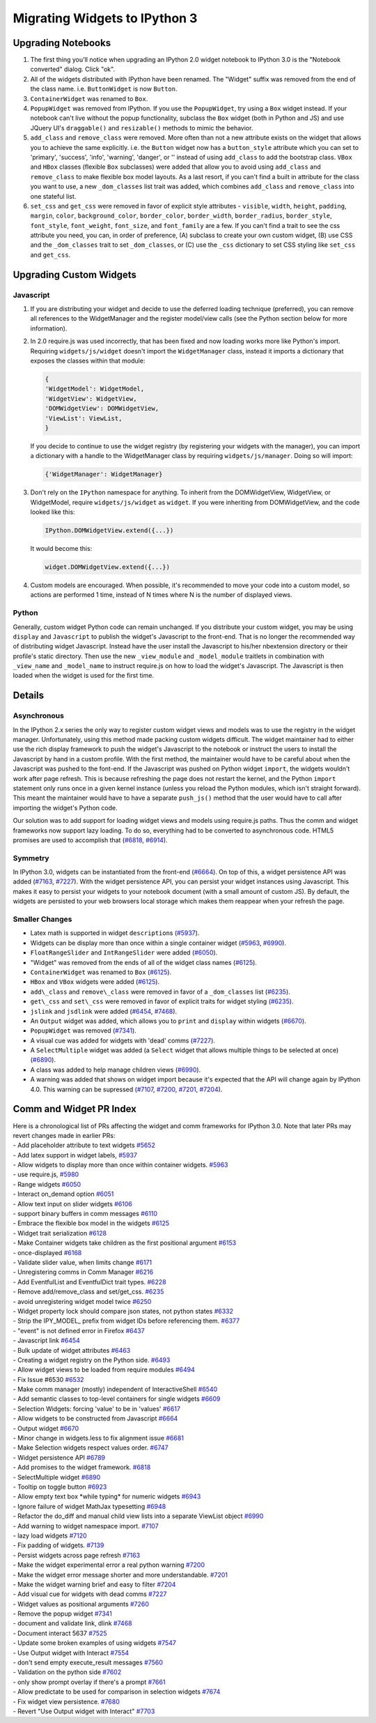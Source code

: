 Migrating Widgets to IPython 3
==============================

Upgrading Notebooks
-------------------

1. The first thing you'll notice when upgrading an IPython 2.0 widget
   notebook to IPython 3.0 is the "Notebook converted" dialog. Click
   "ok".
2. All of the widgets distributed with IPython have been renamed. The
   "Widget" suffix was removed from the end of the class name. i.e.
   ``ButtonWidget`` is now ``Button``.
3. ``ContainerWidget`` was renamed to ``Box``.
4. ``PopupWidget`` was removed from IPython. If you use the
   ``PopupWidget``, try using a ``Box`` widget instead. If your notebook
   can't live without the popup functionality, subclass the ``Box``
   widget (both in Python and JS) and use JQuery UI's ``draggable()``
   and ``resizable()`` methods to mimic the behavior.
5. ``add_class`` and ``remove_class`` were removed. More often than not
   a new attribute exists on the widget that allows you to achieve the
   same explicitly. i.e. the ``Button`` widget now has a
   ``button_style`` attribute which you can set to 'primary', 'success',
   'info', 'warning', 'danger', or '' instead of using ``add_class`` to
   add the bootstrap class. ``VBox`` and ``HBox`` classes (flexible
   ``Box`` subclasses) were added that allow you to avoid using
   ``add_class`` and ``remove_class`` to make flexible box model
   layouts. As a last resort, if you can't find a built in attribute for
   the class you want to use, a new ``_dom_classes`` list trait was
   added, which combines ``add_class`` and ``remove_class`` into one
   stateful list.
6. ``set_css`` and ``get_css`` were removed in favor of explicit style
   attributes - ``visible``, ``width``, ``height``, ``padding``,
   ``margin``, ``color``, ``background_color``, ``border_color``,
   ``border_width``, ``border_radius``, ``border_style``,
   ``font_style``, ``font_weight``, ``font_size``, and ``font_family``
   are a few. If you can't find a trait to see the css attribute you
   need, you can, in order of preference, (A) subclass to create your
   own custom widget, (B) use CSS and the ``_dom_classes`` trait to set
   ``_dom_classes``, or (C) use the ``_css`` dictionary to set CSS
   styling like ``set_css`` and ``get_css``.

Upgrading Custom Widgets
------------------------

Javascript
~~~~~~~~~~

1. If you are distributing your widget and decide to use the deferred
   loading technique (preferred), you can remove all references to the
   WidgetManager and the register model/view calls (see the Python
   section below for more information).
2. In 2.0 require.js was used incorrectly, that has been fixed and now
   loading works more like Python's import. Requiring
   ``widgets/js/widget`` doesn't import the ``WidgetManager`` class,
   instead it imports a dictionary that exposes the classes within that
   module:

   .. code:: javascript

       {
       'WidgetModel': WidgetModel,
       'WidgetView': WidgetView,
       'DOMWidgetView': DOMWidgetView,
       'ViewList': ViewList,
       }

   If you decide to continue to use the widget registry (by registering
   your widgets with the manager), you can import a dictionary with a
   handle to the WidgetManager class by requiring
   ``widgets/js/manager``. Doing so will import:

   .. code:: javascript

       {'WidgetManager': WidgetManager}

3. Don't rely on the ``IPython`` namespace for anything. To inherit from
   the DOMWidgetView, WidgetView, or WidgetModel, require
   ``widgets/js/widget`` as ``widget``. If you were inheriting from
   DOMWidgetView, and the code looked like this:

   .. code:: javascript

       IPython.DOMWidgetView.extend({...})

   It would become this:

   .. code:: javascript

       widget.DOMWidgetView.extend({...})

4. Custom models are encouraged. When possible, it's recommended to move
   your code into a custom model, so actions are performed 1 time,
   instead of N times where N is the number of displayed views.

Python
~~~~~~

Generally, custom widget Python code can remain unchanged. If you
distribute your custom widget, you may be using ``display`` and
``Javascript`` to publish the widget's Javascript to the front-end. That
is no longer the recommended way of distributing widget Javascript.
Instead have the user install the Javascript to his/her nbextension
directory or their profile's static directory. Then use the new
``_view_module`` and ``_model_module`` traitlets in combination with
``_view_name`` and ``_model_name`` to instruct require.js on how to load
the widget's Javascript. The Javascript is then loaded when the widget
is used for the first time.

Details
-------

Asynchronous
~~~~~~~~~~~~

In the IPython 2.x series the only way to register custom widget views
and models was to use the registry in the widget manager. Unfortunately,
using this method made packing custom widgets difficult. The widget
maintainer had to either use the rich display framework to push the
widget's Javascript to the notebook or instruct the users to install the
Javascript by hand in a custom profile. With the first method, the
maintainer would have to be careful about when the Javascript was pushed
to the font-end. If the Javascript was pushed on Python widget
``import``, the widgets wouldn't work after page refresh. This is
because refreshing the page does not restart the kernel, and the Python
``import`` statement only runs once in a given kernel instance (unless
you reload the Python modules, which isn't straight forward). This meant
the maintainer would have to have a separate ``push_js()`` method that
the user would have to call after importing the widget's Python code.

Our solution was to add support for loading widget views and models
using require.js paths. Thus the comm and widget frameworks now support
lazy loading. To do so, everything had to be converted to asynchronous
code. HTML5 promises are used to accomplish that
(`#6818 <https://github.com/ipython/ipython/pull/6818>`__,
`#6914 <https://github.com/ipython/ipython/pull/6914>`__).

Symmetry
~~~~~~~~

In IPython 3.0, widgets can be instantiated from the front-end
(`#6664 <https://github.com/ipython/ipython/pull/6664>`__). On top of
this, a widget persistence API was added
(`#7163 <https://github.com/ipython/ipython/pull/7163>`__,
`#7227 <https://github.com/ipython/ipython/pull/7227>`__). With the
widget persistence API, you can persist your widget instances using
Javascript. This makes it easy to persist your widgets to your notebook
document (with a small amount of custom JS). By default, the widgets are
persisted to your web browsers local storage which makes them reappear
when your refresh the page.

Smaller Changes
~~~~~~~~~~~~~~~

-  Latex math is supported in widget ``description``\ s
   (`#5937 <https://github.com/ipython/ipython/pull/5937>`__).
-  Widgets can be display more than once within a single container
   widget (`#5963 <https://github.com/ipython/ipython/pull/5963>`__,
   `#6990 <https://github.com/ipython/ipython/pull/6990>`__).
-  ``FloatRangeSlider`` and ``IntRangeSlider`` were added
   (`#6050 <https://github.com/ipython/ipython/pull/6050>`__).
-  "Widget" was removed from the ends of all of the widget class names
   (`#6125 <https://github.com/ipython/ipython/pull/6125>`__).
-  ``ContainerWidget`` was renamed to ``Box``
   (`#6125 <https://github.com/ipython/ipython/pull/6125>`__).
-  ``HBox`` and ``VBox`` widgets were added
   (`#6125 <https://github.com/ipython/ipython/pull/6125>`__).
-  ``add\_class`` and ``remove\_class`` were removed in favor of a
   ``_dom_classes`` list
   (`#6235 <https://github.com/ipython/ipython/pull/6235>`__).
-  ``get\_css`` and ``set\_css`` were removed in favor of explicit
   traits for widget styling
   (`#6235 <https://github.com/ipython/ipython/pull/6235>`__).
-  ``jslink`` and ``jsdlink`` were added
   (`#6454 <https://github.com/ipython/ipython/pull/6454>`__,
   `#7468 <https://github.com/ipython/ipython/pull/7468>`__).
-  An ``Output`` widget was added, which allows you to ``print`` and
   ``display`` within widgets
   (`#6670 <https://github.com/ipython/ipython/pull/6670>`__).
-  ``PopupWidget`` was removed
   (`#7341 <https://github.com/ipython/ipython/pull/7341>`__).
-  A visual cue was added for widgets with 'dead' comms
   (`#7227 <https://github.com/ipython/ipython/pull/7227>`__).
-  A ``SelectMultiple`` widget was added (a ``Select`` widget that
   allows multiple things to be selected at once)
   (`#6890 <https://github.com/ipython/ipython/pull/6890>`__).
-  A class was added to help manage children views
   (`#6990 <https://github.com/ipython/ipython/pull/6990>`__).
-  A warning was added that shows on widget import because it's expected
   that the API will change again by IPython 4.0. This warning can be
   supressed (`#7107 <https://github.com/ipython/ipython/pull/7107>`__,
   `#7200 <https://github.com/ipython/ipython/pull/7200>`__,
   `#7201 <https://github.com/ipython/ipython/pull/7201>`__,
   `#7204 <https://github.com/ipython/ipython/pull/7204>`__).

Comm and Widget PR Index
------------------------

| Here is a chronological list of PRs affecting the widget and comm
  frameworks for IPython 3.0. Note that later PRs may revert changes
  made in earlier PRs:
| - Add placeholder attribute to text widgets
  `#5652 <https://github.com/ipython/ipython/pull/5652>`__
| - Add latex support in widget labels,
  `#5937 <https://github.com/ipython/ipython/pull/5937>`__
| - Allow widgets to display more than once within container widgets.
  `#5963 <https://github.com/ipython/ipython/pull/5963>`__
| - use require.js,
  `#5980 <https://github.com/ipython/ipython/pull/5980>`__
| - Range widgets
  `#6050 <https://github.com/ipython/ipython/pull/6050>`__
| - Interact on\_demand option
  `#6051 <https://github.com/ipython/ipython/pull/6051>`__
| - Allow text input on slider widgets
  `#6106 <https://github.com/ipython/ipython/pull/6106>`__
| - support binary buffers in comm messages
  `#6110 <https://github.com/ipython/ipython/pull/6110>`__
| - Embrace the flexible box model in the widgets
  `#6125 <https://github.com/ipython/ipython/pull/6125>`__
| - Widget trait serialization
  `#6128 <https://github.com/ipython/ipython/pull/6128>`__
| - Make Container widgets take children as the first positional
  argument `#6153 <https://github.com/ipython/ipython/pull/6153>`__
| - once-displayed
  `#6168 <https://github.com/ipython/ipython/pull/6168>`__
| - Validate slider value, when limits change
  `#6171 <https://github.com/ipython/ipython/pull/6171>`__
| - Unregistering comms in Comm Manager
  `#6216 <https://github.com/ipython/ipython/pull/6216>`__
| - Add EventfulList and EventfulDict trait types.
  `#6228 <https://github.com/ipython/ipython/pull/6228>`__
| - Remove add/remove\_class and set/get\_css.
  `#6235 <https://github.com/ipython/ipython/pull/6235>`__
| - avoid unregistering widget model twice
  `#6250 <https://github.com/ipython/ipython/pull/6250>`__
| - Widget property lock should compare json states, not python states
  `#6332 <https://github.com/ipython/ipython/pull/6332>`__
| - Strip the IPY\_MODEL\_ prefix from widget IDs before referencing
  them. `#6377 <https://github.com/ipython/ipython/pull/6377>`__
| - "event" is not defined error in Firefox
  `#6437 <https://github.com/ipython/ipython/pull/6437>`__
| - Javascript link
  `#6454 <https://github.com/ipython/ipython/pull/6454>`__
| - Bulk update of widget attributes
  `#6463 <https://github.com/ipython/ipython/pull/6463>`__
| - Creating a widget registry on the Python side.
  `#6493 <https://github.com/ipython/ipython/pull/6493>`__
| - Allow widget views to be loaded from require modules
  `#6494 <https://github.com/ipython/ipython/pull/6494>`__
| - Fix Issue #6530
  `#6532 <https://github.com/ipython/ipython/pull/6532>`__
| - Make comm manager (mostly) independent of InteractiveShell
  `#6540 <https://github.com/ipython/ipython/pull/6540>`__
| - Add semantic classes to top-level containers for single widgets
  `#6609 <https://github.com/ipython/ipython/pull/6609>`__
| - Selection Widgets: forcing 'value' to be in 'values'
  `#6617 <https://github.com/ipython/ipython/pull/6617>`__
| - Allow widgets to be constructed from Javascript
  `#6664 <https://github.com/ipython/ipython/pull/6664>`__
| - Output widget
  `#6670 <https://github.com/ipython/ipython/pull/6670>`__
| - Minor change in widgets.less to fix alignment issue
  `#6681 <https://github.com/ipython/ipython/pull/6681>`__
| - Make Selection widgets respect values order.
  `#6747 <https://github.com/ipython/ipython/pull/6747>`__
| - Widget persistence API
  `#6789 <https://github.com/ipython/ipython/pull/6789>`__
| - Add promises to the widget framework.
  `#6818 <https://github.com/ipython/ipython/pull/6818>`__
| - SelectMultiple widget
  `#6890 <https://github.com/ipython/ipython/pull/6890>`__
| - Tooltip on toggle button
  `#6923 <https://github.com/ipython/ipython/pull/6923>`__
| - Allow empty text box \*while typing\* for numeric widgets
  `#6943 <https://github.com/ipython/ipython/pull/6943>`__
| - Ignore failure of widget MathJax typesetting
  `#6948 <https://github.com/ipython/ipython/pull/6948>`__
| - Refactor the do\_diff and manual child view lists into a separate
  ViewList object
  `#6990 <https://github.com/ipython/ipython/pull/6990>`__
| - Add warning to widget namespace import.
  `#7107 <https://github.com/ipython/ipython/pull/7107>`__
| - lazy load widgets
  `#7120 <https://github.com/ipython/ipython/pull/7120>`__
| - Fix padding of widgets.
  `#7139 <https://github.com/ipython/ipython/pull/7139>`__
| - Persist widgets across page refresh
  `#7163 <https://github.com/ipython/ipython/pull/7163>`__
| - Make the widget experimental error a real python warning
  `#7200 <https://github.com/ipython/ipython/pull/7200>`__
| - Make the widget error message shorter and more understandable.
  `#7201 <https://github.com/ipython/ipython/pull/7201>`__
| - Make the widget warning brief and easy to filter
  `#7204 <https://github.com/ipython/ipython/pull/7204>`__
| - Add visual cue for widgets with dead comms
  `#7227 <https://github.com/ipython/ipython/pull/7227>`__
| - Widget values as positional arguments
  `#7260 <https://github.com/ipython/ipython/pull/7260>`__
| - Remove the popup widget
  `#7341 <https://github.com/ipython/ipython/pull/7341>`__
| - document and validate link, dlink
  `#7468 <https://github.com/ipython/ipython/pull/7468>`__
| - Document interact 5637
  `#7525 <https://github.com/ipython/ipython/pull/7525>`__
| - Update some broken examples of using widgets
  `#7547 <https://github.com/ipython/ipython/pull/7547>`__
| - Use Output widget with Interact
  `#7554 <https://github.com/ipython/ipython/pull/7554>`__
| - don't send empty execute\_result messages
  `#7560 <https://github.com/ipython/ipython/pull/7560>`__
| - Validation on the python side
  `#7602 <https://github.com/ipython/ipython/pull/7602>`__
| - only show prompt overlay if there's a prompt
  `#7661 <https://github.com/ipython/ipython/pull/7661>`__
| - Allow predictate to be used for comparison in selection widgets
  `#7674 <https://github.com/ipython/ipython/pull/7674>`__
| - Fix widget view persistence.
  `#7680 <https://github.com/ipython/ipython/pull/7680>`__
| - Revert "Use Output widget with Interact"
  `#7703 <https://github.com/ipython/ipython/pull/7703>`__
